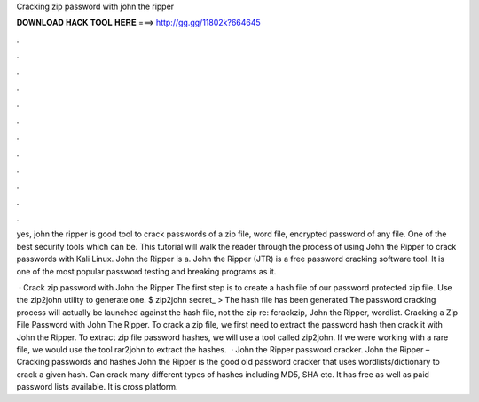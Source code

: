 Cracking zip password with john the ripper



𝐃𝐎𝐖𝐍𝐋𝐎𝐀𝐃 𝐇𝐀𝐂𝐊 𝐓𝐎𝐎𝐋 𝐇𝐄𝐑𝐄 ===> http://gg.gg/11802k?664645



.



.



.



.



.



.



.



.



.



.



.



.

yes, john the ripper is good tool to crack passwords of a zip file, word file, encrypted password of any file. One of the best security tools which can be. This tutorial will walk the reader through the process of using John the Ripper to crack passwords with Kali Linux. John the Ripper is a. John the Ripper (JTR) is a free password cracking software tool. It is one of the most popular password testing and breaking programs as it.

 · Crack zip password with John the Ripper The first step is to create a hash file of our password protected zip file. Use the zip2john utility to generate one. $ zip2john secret_ >  The hash file has been generated The password cracking process will actually be launched against the hash file, not the zip re: fcrackzip, John the Ripper, wordlist. Cracking a Zip File Password with John The Ripper. To crack a zip file, we first need to extract the password hash then crack it with John the Ripper. To extract zip file password hashes, we will use a tool called zip2john. If we were working with a rare file, we would use the tool rar2john to extract the hashes.  · John the Ripper password cracker. John the Ripper – Cracking passwords and hashes John the Ripper is the good old password cracker that uses wordlists/dictionary to crack a given hash. Can crack many different types of hashes including MD5, SHA etc. It has free as well as paid password lists available. It is cross platform.
